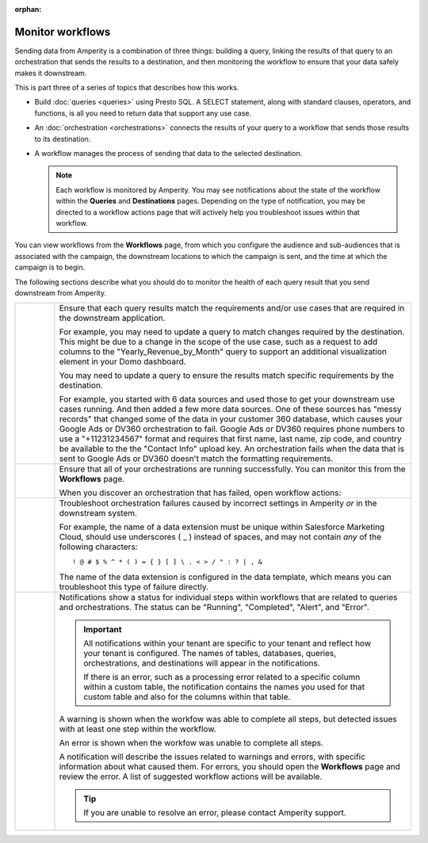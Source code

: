.. https://docs.amperity.com/user/

:orphan:

.. meta::
    :description lang=en:
        Monitor workflows that use orchestrations to send query results to various destinations.

.. meta::
    :content class=swiftype name=body data-type=text:
        Monitor workflows that use orchestrations to send query results to various destinations.

.. meta::
    :content class=swiftype name=title data-type=string:
        Monitor workflows

==================================================
Monitor workflows
==================================================

.. workflows-static-intro-start

Sending data from Amperity is a combination of three things: building a query, linking the results of that query to an orchestration that sends the results to a destination, and then monitoring the workflow to ensure that your data safely makes it downstream.

This is part three of a series of topics that describes how this works.

* Build :doc:`queries <queries>` using Presto SQL. A SELECT statement, along with standard clauses, operators, and functions, is all you need to return data that support any use case.
* An :doc:`orchestration <orchestrations>` connects the results of your query to a workflow that sends those results to its destination.
* A workflow manages the process of sending that data to the selected destination.

  .. note:: Each workflow is monitored by Amperity. You may see notifications about the state of the workflow within the **Queries** and **Destinations** pages. Depending on the type of notification, you may be directed to a workflow actions page that will actively help you troubleshoot issues within that workflow.

.. workflows-static-intro-end

.. workflows-howitworks-start

You can view workflows from the **Workflows** page, from which you configure the audience and sub-audiences that is associated with the campaign, the downstream locations to which the campaign is sent, and the time at which the campaign is to begin.

.. workflows-howitworks-end

.. workflows-howitworks-steps-start

The following sections describe what you should do to monitor the health of each query result that you send downstream from Amperity.

.. workflows-howitworks-steps-end

.. workflows-howitworks-callouts-start

.. list-table::
   :widths: 10 90
   :header-rows: 0


   * - .. image:: ../../images/steps-01.png
          :width: 60 px
          :alt: Step 1.
          :align: center
          :class: no-scaled-link
     - Ensure that each query results match the requirements and/or use cases that are required in the downstream application. 

       For example, you may need to update a query to match changes required by the destination. This might be due to a change in the scope of the use case, such as a request to add columns to the "Yearly_Revenue_by_Month" query to support an additional visualization element in your Domo dashboard.

       You may need to update a query to ensure the results match specific requirements by the destination.

       For example, you started with 6 data sources and used those to get your downstream use cases running. And then added a few more data sources. One of these sources has "messy records" that changed some of the data in your customer 360 database, which causes your Google Ads or DV360 orchestration to fail. Google Ads or DV360 requires phone numbers to use a "+11231234567" format and requires that first name, last name, zip code, and country be available to the the "Contact Info" upload key. An orchestration fails when the data that is sent to Google Ads or DV360 doesn't match the formatting requirements.


   * - .. image:: ../../images/steps-02.png
          :width: 60 px
          :alt: Step 2.
          :align: center
          :class: no-scaled-link
     - Ensure that all of your orchestrations are running successfully. You can monitor this from the **Workflows** page.

       .. include:: ../../amperity_reference/source/workflows.rst
          :start-after: .. workflows-howto-resolve-errors-start
          :end-before: .. workflows-howto-resolve-errors-end

       .. image:: ../../images/mockups-workflow-failed.png
          :width: 600 px
          :alt: The Workflow page, showing a workflow with errors.
          :align: left
          :class: no-scaled-link

       When you discover an orchestration that has failed, open workflow actions:

       .. include:: ../../amperity_reference/source/workflows.rst
          :start-after: .. workflows-howto-resolve-errors-steps-start
          :end-before: .. workflows-howto-resolve-errors-steps-end


   * - .. image:: ../../images/steps-03.png
          :width: 60 px
          :alt: Step 3.
          :align: center
          :class: no-scaled-link
     - Troubleshoot orchestration failures caused by incorrect settings in Amperity *or* in the downstream system.

       For example, the name of a data extension must be unique within Salesforce Marketing Cloud, should use underscores ( _ ) instead of spaces, and may not contain *any* of the following characters:

       ::

          ! @ # $ % ^ * ( ) = { } [ ] \ . < > / " : ? | , &

       The name of the data extension is configured in the data template, which means you can troubleshoot this type of failure directly.


   * - .. image:: ../../images/steps-04.png
          :width: 60 px
          :alt: Step 4.
          :align: center
          :class: no-scaled-link
     - Notifications show a status for individual steps within workflows that are related to queries and orchestrations. The status can be "Running", "Completed", "Alert", and "Error".

       .. important:: All notifications within your tenant are specific to your tenant and reflect how your tenant is configured. The names of tables, databases, queries, orchestrations, and destinations will appear in the notifications.

          If there is an error, such as a processing error related to a specific column within a custom table, the notification contains the names you used for that custom table and also for the columns within that table.

       A warning is shown when the workfow was able to complete all steps, but detected issues with at least one step within the workflow.

       An error is shown when the workfow was unable to complete all steps.

       A notification will describe the issues related to warnings and errors, with specific information about what caused them. For errors, you should open the **Workflows** page and review the error. A list of suggested workflow actions will be available.

       .. tip:: If you are unable to resolve an error, please contact Amperity support.

.. workflows-howitworks-callouts-end
